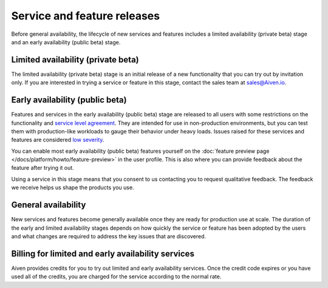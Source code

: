 Service and feature releases
=============================

Before general availability, the lifecycle of new services and features includes a limited availability (private beta) stage and an early availability (public beta) stage.

Limited availability (private beta)
-----------------------------------

The limited availability (private beta) stage is an initial release of a new functionality that you can try out by invitation only. If you are interested in trying a service or feature in this stage, contact the sales team at sales@Aiven.io.

Early availability (public beta)
--------------------------------

Features and services in the early availability (public beta) stage are released to all users with some restrictions on the functionality and `service level agreement <https://aiven.io/sla>`_. They are intended for use in non-production environments, but you can test them with production-like workloads to gauge their behavior under heavy loads. Issues raised for these services and features are considered `low severity <https://aiven.io/support-services>`_.

You can enable most early availability (public beta) features yourself on the :doc:`feature preview page </docs/platform/howto/feature-preview>` in the user profile. This is also where you can provide feedback about the feature after trying it out.

Using a service in this stage means that you consent to us contacting you to request qualitative feedback. The feedback we receive helps us shape the products you use.


General availability
---------------------

New services and features become generally available once they are ready for production use at scale. The duration of the early and limited availability stages depends on how quickly the service or feature has been adopted by the users and what changes are required to address the key issues that are discovered.


Billing for limited and early availability services
----------------------------------------------------

Aiven provides credits for you to try out limited and early availability services. Once the credit code expires or you have used all of the credits, you are charged for the service according to the normal rate.